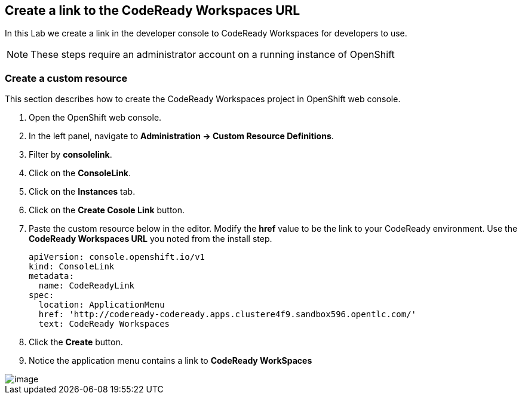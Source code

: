 [[console-link]]
== Create a link to the CodeReady Workspaces URL

In this Lab we create a link in the developer console to CodeReady Workspaces for developers to use.

NOTE: These steps require an administrator account on a running instance of OpenShift 

=== Create a custom resource
This section describes how to create the CodeReady Workspaces project in OpenShift web console.


. Open the OpenShift web console.
. In the left panel, navigate to *Administration → Custom Resource Definitions*. 
. Filter by *consolelink*.
. Click on the *ConsoleLink*.
. Click on the *Instances* tab.
. Click on the *Create Cosole Link* button.
. Paste the custom resource below in the editor. Modify the *href* value to be the link to your CodeReady environment. Use the *CodeReady Workspaces URL* you noted from the install step.
+
[source, yaml]
----
apiVersion: console.openshift.io/v1
kind: ConsoleLink
metadata:
  name: CodeReadyLink
spec:
  location: ApplicationMenu
  href: 'http://codeready-codeready.apps.clustere4f9.sandbox596.opentlc.com/'
  text: CodeReady Workspaces
----
. Click the *Create* button.  
. Notice the application menu contains a link to *CodeReady WorkSpaces*

image::codeready-link.png[image]